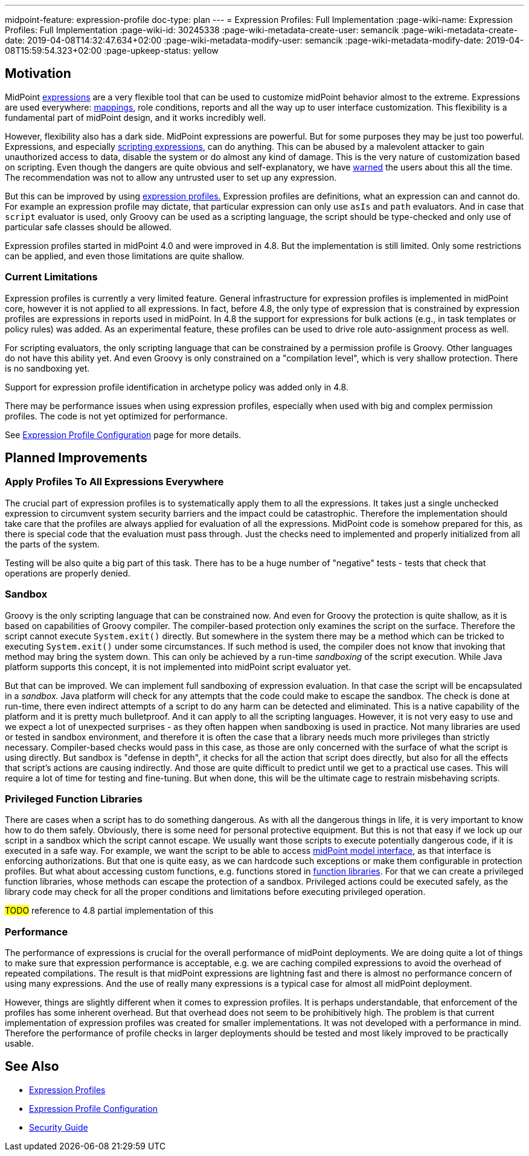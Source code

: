 ---
midpoint-feature: expression-profile
doc-type: plan
---
= Expression Profiles: Full Implementation
:page-wiki-name: Expression Profiles: Full Implementation
:page-wiki-id: 30245338
:page-wiki-metadata-create-user: semancik
:page-wiki-metadata-create-date: 2019-04-08T14:32:47.634+02:00
:page-wiki-metadata-modify-user: semancik
:page-wiki-metadata-modify-date: 2019-04-08T15:59:54.323+02:00
:page-upkeep-status: yellow

== Motivation

MidPoint xref:/midpoint/reference/expressions/expressions/[expressions] are a very flexible tool that can be used to customize midPoint behavior almost to the extreme.
Expressions are used everywhere: xref:/midpoint/reference/expressions/mappings/[mappings], role conditions, reports and all the way up to user interface customization.
This flexibility is a fundamental part of midPoint design, and it works incredibly well.

However, flexibility also has a dark side.
MidPoint expressions are powerful.
But for some purposes they may be just too powerful.
Expressions, and especially xref:/midpoint/reference/expressions/expressions/script/[scripting expressions], can do anything.
This can be abused by a malevolent attacker to gain unauthorized access to data, disable the system or do almost any kind of damage.
This is the very nature of customization based on scripting.
Even though the dangers are quite obvious and self-explanatory, we have xref:/midpoint/security/security-guide/[warned] the users about this all the time.
The recommendation was not to allow any untrusted user to set up any expression.

But this can be improved by using xref:/midpoint/reference/expressions/expressions/profiles/[expression profiles.]
Expression profiles are definitions, what an expression can and cannot do.
For example an expression profile may dictate, that particular expression can only use `asIs` and `path` evaluators.
And in case that `script` evaluator is used, only Groovy can be used as a scripting language, the script should be type-checked and only use of particular safe classes should be allowed.

Expression profiles started in midPoint 4.0 and were improved in 4.8.
But the implementation is still limited.
Only some restrictions can be applied, and even those limitations are quite shallow.

=== Current Limitations

Expression profiles is currently a very limited feature.
General infrastructure for expression profiles is implemented in midPoint core, however it is not applied to all expressions.
In fact, before 4.8, the only type of expression that is constrained by expression profiles are expressions in reports used in midPoint.
In 4.8 the support for expressions for bulk actions (e.g., in task templates or policy rules) was added.
As an experimental feature, these profiles can be used to drive role auto-assignment process as well.

For scripting evaluators, the only scripting language that can be constrained by a permission profile is Groovy.
Other languages do not have this ability yet.
And even Groovy is only constrained on a "compilation level", which is very shallow protection.
There is no sandboxing yet.

Support for expression profile identification in archetype policy was added only in 4.8.

There may be performance issues when using expression profiles, especially when used with big and complex permission profiles.
The code is not yet optimized for performance.

See xref:/midpoint/reference/expressions/expressions/profiles/configuration/[Expression Profile Configuration] page for more details.

== Planned Improvements

// === Play Well With Archetypes
//
// Expression profiles are designed to work with xref:/midpoint/reference/schema/archetypes/[archetypes]. Archetypes are a good fit for expression profile identification.
// However, this functionality is not present in midPoint 4.0 yet.
// Once implemented, the use should be very simple:
//
// [source,xml]
// ----
// <archetype>
//     ...
//     <archetypePolicy>
//         ...
//         <expressionProfile>safe</expressionProfile>
//         ...
//     </archetypePolicy>
//     ...
// </archetype>
// ----
//
// Interesting things can be done when protection profiles are coupled with archetypes.
// For example, we can have xref:/midpoint/reference/expressions/function-libraries/[function libraries] that can only contain constant literals (`value` expression evaluator).
// Therefore we can safely delegate administration of such function library to an administrator with limited privileges.
// We can sure that if such function library is used in scripts, it will not contain any harmful code.
// Or we can have role definitions, whose expression are heavily restricted to only use simple string operations in Groovy.
// Administration of such roles can also be safely delegated.

=== Apply Profiles To All Expressions Everywhere

The crucial part of expression profiles is to systematically apply them to all the expressions.
It takes just a single unchecked expression to circumvent system security barriers and the impact could be catastrophic.
Therefore the implementation should take care that the profiles are always applied for evaluation of all the expressions.
MidPoint code is somehow prepared for this, as there is special code that the evaluation must pass through.
Just the checks need to implemented and properly initialized from all the parts of the system.

Testing will be also quite a big part of this task.
There has to be a huge number of "negative" tests - tests that check that operations are properly denied.

=== Sandbox

Groovy is the only scripting language that can be constrained now.
And even for Groovy the protection is quite shallow, as it is based on capabilities of Groovy compiler.
The compiler-based protection only examines the script on the surface.
Therefore the script cannot execute `System.exit()` directly.
But somewhere in the system there may be a method which can be tricked to executing `System.exit()` under some circumstances.
If such method is used, the compiler does not know that invoking that method may bring the system down.
This can only be achieved by a run-time _sandboxing_ of the script execution.
While Java platform supports this concept, it is not implemented into midPoint script evaluator yet.

But that can be improved.
We can implement full sandboxing of expression evaluation.
In that case the script will be encapsulated in a _sandbox._ Java platform will check for any attempts that the code could make to escape the sandbox.
The check is done at run-time, there even indirect attempts of a script to do any harm can be detected and eliminated.
This is a native capability of the platform and it is pretty much bulletproof.
And it can apply to all the scripting languages.
However, it is not very easy to use and we expect a lot of unexpected surprises - as they often happen when sandboxing is used in practice.
Not many libraries are used or tested in sandbox environment, and therefore it is often the case that a library needs much more privileges than strictly necessary.
Compiler-based checks would pass in this case, as those are only concerned with the surface of what the script is using directly.
But sandbox is "defense in depth", it checks for all the action that script does directly, but also for all the effects that script's actions are causing indirectly.
And those are quite difficult to predict until we get to a practical use cases.
This will require a lot of time for testing and fine-tuning.
But when done, this will be the ultimate cage to restrain misbehaving scripts.

=== Privileged Function Libraries

There are cases when a script has to do something dangerous.
As with all the dangerous things in life, it is very important to know how to do them safely.
Obviously, there is some need for personal protective equipment.
But this is not that easy if we lock up our script in a sandbox which the script cannot escape.
We usually want those scripts to execute potentially dangerous code, if it is executed in a safe way.
For example, we want the script to be able to access xref:/midpoint/reference/interfaces/model-java/[midPoint model interface], as that interface is enforcing authorizations.
But that one is quite easy, as we can hardcode such exceptions or make them configurable in protection profiles.
But what about accessing custom functions, e.g. functions stored in xref:/midpoint/reference/expressions/function-libraries/[function libraries].
For that we can create a privileged function libraries, whose methods can escape the protection of a sandbox.
Privileged actions could be executed safely, as the library code may check for all the proper conditions and limitations before executing privileged operation.

#TODO# reference to 4.8 partial implementation of this

=== Performance

The performance of expressions is crucial for the overall performance of midPoint deployments.
We are doing quite a lot of things to make sure that expression performance is acceptable, e.g. we are caching compiled expressions to avoid the overhead of repeated compilations.
The result is that midPoint expressions are lightning fast and there is almost no performance concern of using many expressions.
And the use of really many expressions is a typical case for almost all midPoint deployment.

However, things are slightly different when it comes to expression profiles.
It is perhaps understandable, that enforcement of the profiles has some inherent overhead.
But that overhead does not seem to be prohibitively high.
The problem is that current implementation of expression profiles was created for smaller implementations.
It was not developed with a performance in mind.
Therefore the performance of profile checks in larger deployments should be tested and most likely improved to be practically usable.


== See Also

* xref:/midpoint/reference/expressions/expressions/profiles/[Expression Profiles]

* xref:/midpoint/reference/expressions/expressions/profiles/configuration/[Expression Profile Configuration]

* xref:/midpoint/security/security-guide/[Security Guide]